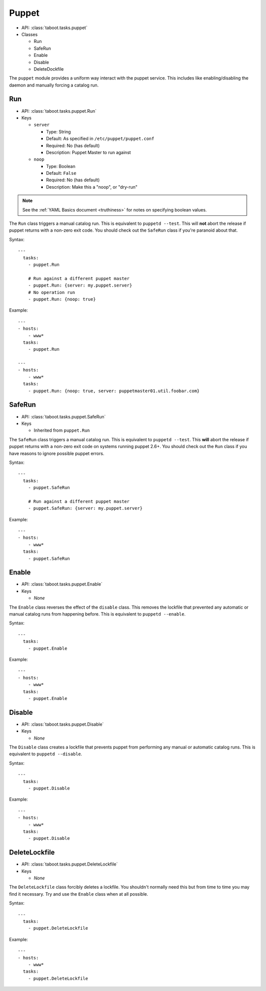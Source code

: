.. _puppet:

Puppet
^^^^^^

* API: :class:`taboot.tasks.puppet`
* Classes

  * Run
  * SafeRun
  * Enable
  * Disable
  * DeleteDockfile

The ``puppet`` module provides a uniform way interact with the puppet
service. This includes like enabling/disabling the daemon and manually
forcing a catalog run.


Run
***

* API: :class:`taboot.tasks.puppet.Run`
* Keys

  * ``server``

    * Type: String
    * Default: As specified in ``/etc/puppet/puppet.conf``
    * Required: No (has default)
    * Description: Puppet Master to run against

  * ``noop``

    * Type: Boolean
    * Default: ``False``
    * Required: No (has default)
    * Description: Make this a "noop", or "dry-run"


.. note::
    See the :ref:`YAML Basics document <truthiness>` for notes on
    specifying boolean values.


The ``Run`` class triggers a manual catalog run. This is equivalent to
``puppetd --test``. This will **not** abort the release if puppet
returns with a non-zero exit code. You should check out the ``SafeRun``
class if you're paranoid about that.


Syntax::

    ---
      tasks:
        - puppet.Run

        # Run against a different puppet master
        - puppet.Run: {server: my.puppet.server}
	# No operation run
	- puppet.Run: {noop: true}

Example::

    ---
    - hosts:
        - www*
      tasks:
        - puppet.Run

    ---
    - hosts:
        - www*
      tasks:
        - puppet.Run: {noop: true, server: puppetmaster01.util.foobar.com}


.. versionchanged:: 0.2.11
   Absolutely will **not** abort the release if puppet returns
   non-zero.

.. versionchanged:: 0.4.0
   Added ``server`` and ``noop`` keys.



SafeRun
*******

* API: :class:`taboot.tasks.puppet.SafeRun`
* Keys

  * Inherited from ``puppet.Run``

The ``SafeRun`` class triggers a manual catalog run. This is
equivalent to ``puppetd --test``. This **will** abort the release if
puppet returns with a non-zero exit code on systems running puppet
2.6+. You should check out the ``Run`` class if you have reasons to
ignore possible puppet errors.


Syntax::

    ---
      tasks:
        - puppet.SafeRun

        # Run against a different puppet master
        - puppet.SafeRun: {server: my.puppet.server}


Example::

    ---
    - hosts:
        - www*
      tasks:
        - puppet.SafeRun

.. versionadded:: 0.2.11


Enable
******

* API: :class:`taboot.tasks.puppet.Enable`
* Keys

  * `None`


The ``Enable`` class reverses the effect of the ``disable``
class. This removes the lockfile that prevented any automatic or
manual catalog runs from happening before. This is equivalent to
``puppetd --enable``.


Syntax::

    ---
      tasks:
        - puppet.Enable


Example::

    ---
    - hosts:
        - www*
      tasks:
        - puppet.Enable


Disable
*******

* API: :class:`taboot.tasks.puppet.Disable`
* Keys

  * `None`


The ``Disable`` class creates a lockfile that prevents puppet from
performing any manual or automatic catalog runs. This is equivalent to
``puppetd --disable``.


Syntax::

    ---
      tasks:
        - puppet.Disable


Example::

    ---
    - hosts:
        - www*
      tasks:
        - puppet.Disable


DeleteLockfile
**************

* API: :class:`taboot.tasks.puppet.DeleteLockfile`
* Keys

  * `None`


The ``DeleteLockfile`` class forcibly deletes a lockfile. You
shouldn't normally need this but from time to time you may find it
necessary. Try and use the ``Enable`` class when at all possible.


Syntax::

    ---
      tasks:
        - puppet.DeleteLockfile


Example::

    ---
    - hosts:
        - www*
      tasks:
        - puppet.DeleteLockfile

